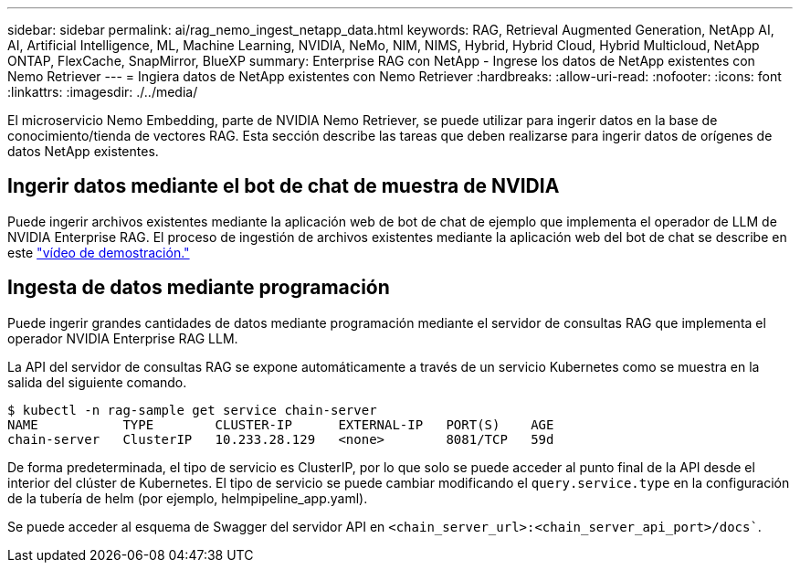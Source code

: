 ---
sidebar: sidebar 
permalink: ai/rag_nemo_ingest_netapp_data.html 
keywords: RAG, Retrieval Augmented Generation, NetApp AI, AI, Artificial Intelligence, ML, Machine Learning, NVIDIA, NeMo, NIM, NIMS, Hybrid, Hybrid Cloud, Hybrid Multicloud, NetApp ONTAP, FlexCache, SnapMirror, BlueXP 
summary: Enterprise RAG con NetApp - Ingrese los datos de NetApp existentes con Nemo Retriever 
---
= Ingiera datos de NetApp existentes con Nemo Retriever
:hardbreaks:
:allow-uri-read: 
:nofooter: 
:icons: font
:linkattrs: 
:imagesdir: ./../media/


[role="lead"]
El microservicio Nemo Embedding, parte de NVIDIA Nemo Retriever, se puede utilizar para ingerir datos en la base de conocimiento/tienda de vectores RAG. Esta sección describe las tareas que deben realizarse para ingerir datos de orígenes de datos NetApp existentes.



== Ingerir datos mediante el bot de chat de muestra de NVIDIA

Puede ingerir archivos existentes mediante la aplicación web de bot de chat de ejemplo que implementa el operador de LLM de NVIDIA Enterprise RAG. El proceso de ingestión de archivos existentes mediante la aplicación web del bot de chat se describe en este link:https://netapp.hosted.panopto.com/Panopto/Pages/Viewer.aspx?id=f718b504-d89b-497e-bd25-b13400d0bfbf&start=57["vídeo de demostración."]



== Ingesta de datos mediante programación

Puede ingerir grandes cantidades de datos mediante programación mediante el servidor de consultas RAG que implementa el operador NVIDIA Enterprise RAG LLM.

La API del servidor de consultas RAG se expone automáticamente a través de un servicio Kubernetes como se muestra en la salida del siguiente comando.

[source]
----
$ kubectl -n rag-sample get service chain-server
NAME           TYPE        CLUSTER-IP      EXTERNAL-IP   PORT(S)    AGE
chain-server   ClusterIP   10.233.28.129   <none>        8081/TCP   59d
----
De forma predeterminada, el tipo de servicio es ClusterIP, por lo que solo se puede acceder al punto final de la API desde el interior del clúster de Kubernetes. El tipo de servicio se puede cambiar modificando el `query.service.type` en la configuración de la tubería de helm (por ejemplo, helmpipeline_app.yaml).

Se puede acceder al esquema de Swagger del servidor API en `<chain_server_url>:<chain_server_api_port>/docs``.
